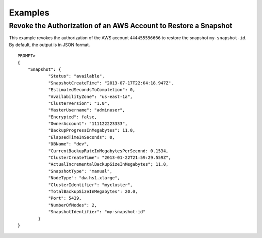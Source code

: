 Examples
========

Revoke the Authorization of an AWS Account to Restore a Snapshot
----------------------------------------------------------------

This example revokes the authorization of the AWS account
``444455556666`` to restore the snapshot ``my-snapshot-id``. By default,
the output is in JSON format.

::

    PROMPT> 
    {
        "Snapshot": {
                "Status": "available", 
                "SnapshotCreateTime": "2013-07-17T22:04:18.947Z",
                "EstimatedSecondsToCompletion": 0,
                "AvailabilityZone": "us-east-1a", 
                "ClusterVersion": "1.0", 
                "MasterUsername": "adminuser",
                "Encrypted": false,
                "OwnerAccount": "111122223333",
                "BackupProgressInMegabytes": 11.0,
                "ElapsedTimeInSeconds": 0,
                "DBName": "dev",
                "CurrentBackupRateInMegabytesPerSecond: 0.1534,
                "ClusterCreateTime": "2013-01-22T21:59:29.559Z",
                "ActualIncrementalBackupSizeInMegabytes"; 11.0,
                "SnapshotType": "manual", 
                "NodeType": "dw.hs1.xlarge",
                "ClusterIdentifier": "mycluster",
                "TotalBackupSizeInMegabytes": 20.0,
                "Port": 5439, 
                "NumberOfNodes": 2, 
                "SnapshotIdentifier": "my-snapshot-id"
            }
    }
                    

